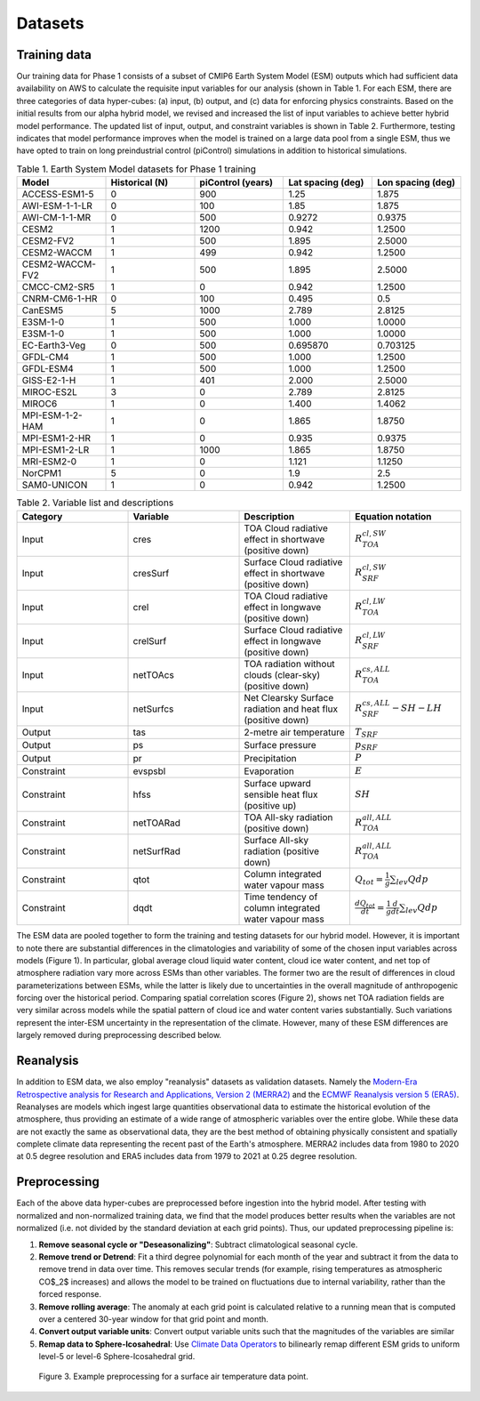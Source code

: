 .. _aibedo_datasets:

Datasets
========

Training data
--------------

Our training data for Phase 1 consists of a subset of CMIP6 Earth System Model (ESM) outputs which had sufficient data availability on AWS to calculate the requisite input variables for our analysis (shown in Table 1. For each ESM, there are three categories of data hyper-cubes: (a) input, (b) output, and (c) data for enforcing physics constraints. Based on the initial results from our alpha hybrid model, we revised and increased the list of input variables to achieve better hybrid model performance. The updated list of input, output, and constraint variables is shown in Table 2. Furthermore, testing indicates that model performance improves when the model is trained on a large data pool from a single ESM, thus we have opted to train on long preindustrial control (piControl) simulations in addition to historical simulations. 

.. list-table:: Table 1. Earth System Model datasets for Phase 1 training
   :widths: 20 20 20 20 20
   :header-rows: 1


   * - Model
     - Historical (N)
     - piControl (years)
     - Lat spacing (deg)
     - Lon spacing (deg)
   * - ACCESS-ESM1-5
     - 0 
     - 900 
     - 1.25 
     - 1.875
   * - AWI-ESM-1-1-LR
     - 0 
     - 100 
     - 1.85 
     - 1.875
   * - AWI-CM-1-1-MR
     - 0 
     - 500 
     - 0.9272
     - 0.9375
   * - CESM2
     - 1 
     - 1200 
     - 0.942 
     - 1.2500
   * - CESM2-FV2 
     - 1 
     - 500 
     - 1.895
     - 2.5000
   * - CESM2-WACCM
     - 1 
     - 499 
     - 0.942 
     - 1.2500
   * - CESM2-WACCM-FV2
     - 1
     - 500
     - 1.895
     - 2.5000
   * - CMCC-CM2-SR5
     - 1
     - 0
     - 0.942
     - 1.2500
   * - CNRM-CM6-1-HR
     - 0
     - 100
     - 0.495
     - 0.5
   * - CanESM5
     - 5
     - 1000
     - 2.789
     - 2.8125
   * - E3SM-1-0
     - 1
     - 500
     - 1.000
     - 1.0000
   * - E3SM-1-0
     - 1
     - 500
     - 1.000
     - 1.0000
   * - EC-Earth3-Veg
     - 0
     - 500
     - 0.695870
     - 0.703125
   * - GFDL-CM4
     - 1 
     - 500
     - 1.000
     - 1.2500
   * - GFDL-ESM4
     - 1
     - 500
     - 1.000
     - 1.2500
   * - GISS-E2-1-H
     - 1
     - 401
     - 2.000
     - 2.5000
   * - MIROC-ES2L
     - 3
     - 0
     - 2.789
     - 2.8125
   * - MIROC6
     - 1
     - 0
     - 1.400
     - 1.4062
   * - MPI-ESM-1-2-HAM
     - 1
     - 0
     - 1.865
     - 1.8750
   * - MPI-ESM1-2-HR
     - 1
     - 0
     - 0.935
     - 0.9375
   * - MPI-ESM1-2-LR
     - 1
     - 1000
     - 1.865
     - 1.8750
   * - MRI-ESM2-0
     - 1
     - 0
     - 1.121
     - 1.1250
   * - NorCPM1
     - 5
     - 0
     - 1.9
     - 2.5
   * - SAM0-UNICON
     - 1
     - 0
     - 0.942
     - 1.2500


.. list-table:: Table 2. Variable list and descriptions
   :widths: 20 20 20 20
   :header-rows: 1

   * - Category
     - Variable
     - Description
     - Equation notation
   * - Input
     - cres
     - TOA Cloud radiative effect in shortwave (positive down)
     - :math:`R_{TOA}^{cl,SW}`
   * - Input
     - cresSurf
     - Surface Cloud radiative effect in shortwave (positive down)
     - :math:`R_{SRF}^{cl,SW}`
   * - Input
     - crel
     - TOA Cloud radiative effect in longwave (positive down)
     - :math:`R_{TOA}^{cl,LW}`
   * - Input
     - crelSurf
     - Surface Cloud radiative effect in longwave (positive down)
     - :math:`R_{SRF}^{cl,LW}`
   * - Input
     - netTOAcs 
     - TOA radiation without clouds (clear-sky) (positive down)
     - :math:`R_{TOA}^{cs,ALL}`
   * - Input
     - netSurfcs
     - Net Clearsky Surface radiation and heat flux (positive down)
     - :math:`R_{SRF}^{cs,ALL} - SH - LH`
   * - Output
     - tas
     - 2-metre air temperature
     - :math:`T_{SRF}`
   * - Output
     - ps 
     - Surface pressure
     - :math:`p_{SRF}`
   * - Output
     - pr
     - Precipitation
     - :math:`P`
   * - Constraint
     - evspsbl
     - Evaporation
     - :math:`E`
   * - Constraint
     - hfss
     - Surface upward sensible heat flux (positive up)
     - :math:`SH`
   * - Constraint
     - netTOARad
     - TOA All-sky radiation (positive down)
     - :math:`R_{TOA}^{all,ALL}`
   * - Constraint
     - netSurfRad
     - Surface All-sky radiation (positive down)
     - :math:`R_{TOA}^{all,ALL}`
   * - Constraint
     - qtot
     - Column integrated water vapour mass
     - :math:`Q_{tot} = \frac{1}{g}\sum_{lev} Q dp`
   * - Constraint
     - dqdt
     - Time tendency of column integrated water vapour mass
     - :math:`\frac{dQ_{tot}}{dt} = \frac{1}{g}\frac{d}{dt} \sum_{lev} Q dp`

The ESM data are pooled together to form the training and testing datasets for our hybrid model. However, it is important to note there are substantial differences in the climatologies and variability of some of the chosen input variables across models (Figure 1). In particular, global average cloud liquid water content, cloud ice water content, and net top of atmosphere radiation vary more across ESMs than other variables. The former two are the result of differences in cloud parameterizations between ESMs, while the latter is likely due to uncertainties in the overall magnitude of anthropogenic forcing over the historical period. Comparing spatial correlation scores (Figure 2), shows net TOA radiation fields are very similar across models while the spatial pattern of cloud ice and water content varies substantially. Such variations represent the inter-ESM uncertainty in the representation of the climate. However, many of these ESM differences are largely removed during preprocessing described below.

Reanalysis
-----------
In addition to ESM data, we also employ "reanalysis" datasets as validation datasets. Namely the `Modern-Era Retrospective analysis for Research and Applications, Version 2 (MERRA2) <https://gmao.gsfc.nasa.gov/reanalysis/MERRA-2/>`_ and the `ECMWF Reanalysis version 5 (ERA5) <https://www.ecmwf.int/en/forecasts/datasets/reanalysis-datasets/era5>`_.
Reanalyses are models which ingest large quantities observational data to estimate the historical evolution of the atmosphere, thus providing an estimate of a wide range of atmospheric variables over the entire globe.
While these data are not exactly the same as observational data, they are the best method of obtaining physically consistent and spatially complete climate data representing the recent past of the Earth's atmosphere.
MERRA2 includes data from 1980 to 2020 at 0.5 degree resolution and ERA5 includes data from 1979 to 2021 at 0.25 degree resolution.

Preprocessing
--------------

Each of the above data hyper-cubes are preprocessed before ingestion into the hybrid model. After testing with normalized and non-normalized training data, we find that the model produces better results when the variables are not normalized (i.e. not divided by the standard deviation at each grid points). Thus, our updated preprocessing pipeline is:

#. **Remove seasonal cycle or "Deseasonalizing"**: Subtract climatological seasonal cycle. 
#. **Remove trend or Detrend**: Fit a third degree polynomial for each month of the year and subtract it from the data to remove trend in data over time. This removes secular trends (for example, rising temperatures as atmospheric CO$_2$ increases) and allows the model to be trained on fluctuations due to internal variability, rather than the forced response. 
#. **Remove rolling average**: The anomaly at each grid point is calculated relative to a running mean that is computed over a centered 30-year window for that grid point and month. 
#. **Convert output variable units**: Convert output variable units such that the magnitudes of the variables are similar
#. **Remap data to Sphere-Icosahedral**: Use `Climate Data Operators <https://code.mpimet.mpg.de/projects/cdo/embedded/index.html#x1-6460002.12.1>`_ to bilinearly remap different ESM grids to uniform level-5 or level-6 Sphere-Icosahedral grid.

.. figure::
	images/preprocessing_example.png

  Figure 3. Example preprocessing for a surface air temperature data point.
